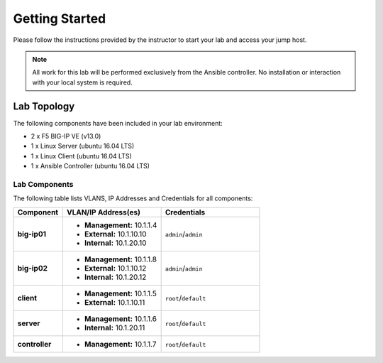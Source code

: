 Getting Started
---------------

.. TODO:: Complete getting started instructions

Please follow the instructions provided by the instructor to start your
lab and access your jump host.

.. NOTE::
	 All work for this lab will be performed exclusively from the Ansible
	 controller. No installation or interaction with your local system is
	 required.

Lab Topology
~~~~~~~~~~~~

.. TODO:: Complete lab topology

The following components have been included in your lab environment:

- 2 x F5 BIG-IP VE (v13.0)
- 1 x Linux Server (ubuntu 16.04 LTS)
- 1 x Linux Client (ubuntu 16.04 LTS)
- 1 x Ansible Controller (ubuntu 16.04 LTS)

Lab Components
^^^^^^^^^^^^^^

.. TODO:: Complete lab components table

The following table lists VLANS, IP Addresses and Credentials for all
components:

.. list-table::
    :widths: 20 40 40
    :header-rows: 1
    :stub-columns: 1

    * - **Component**
      - **VLAN/IP Address(es)**
      - **Credentials**
    * - big-ip01
      - - **Management:** 10.1.1.4
        - **External:** 10.1.10.10
        - **Internal:** 10.1.20.10
      - ``admin``/``admin``
    * - big-ip02
      - - **Management:** 10.1.1.8
        - **External:** 10.1.10.12
        - **Internal:** 10.1.20.12
      - ``admin``/``admin``
    * - client
      - - **Management:** 10.1.1.5
        - **External:** 10.1.10.11
      - ``root``/``default``
    * - server
      - - **Management:** 10.1.1.6
        - **Internal:** 10.1.20.11
      - ``root``/``default``
    * - controller
      - - **Management:** 10.1.1.7
      - ``root``/``default``